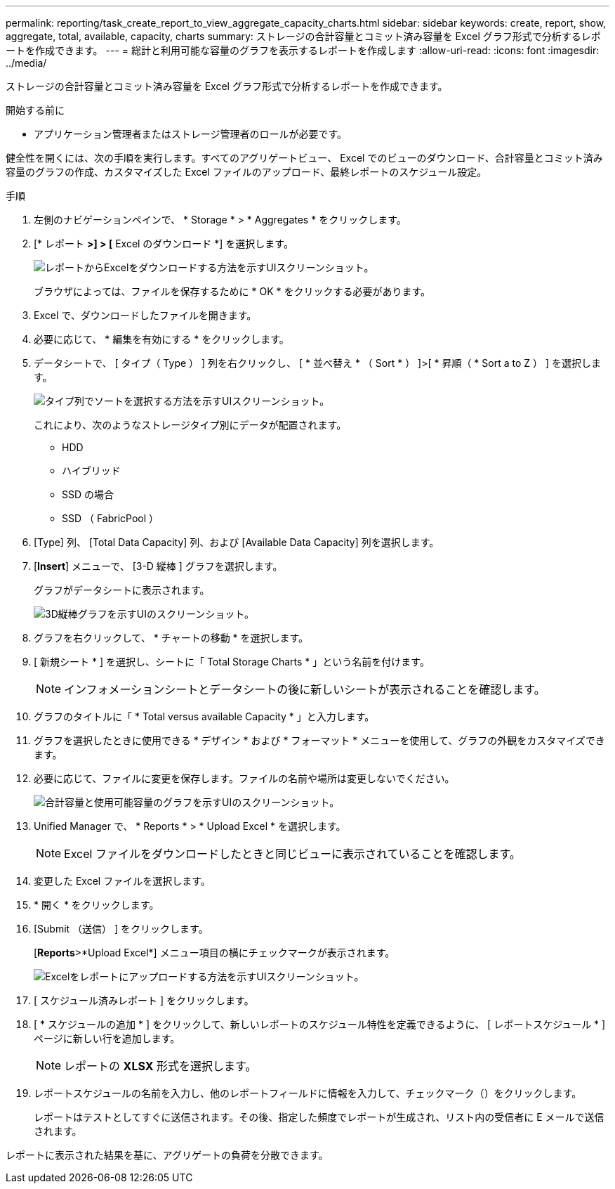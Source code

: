 ---
permalink: reporting/task_create_report_to_view_aggregate_capacity_charts.html 
sidebar: sidebar 
keywords: create, report, show, aggregate, total, available, capacity, charts 
summary: ストレージの合計容量とコミット済み容量を Excel グラフ形式で分析するレポートを作成できます。 
---
= 総計と利用可能な容量のグラフを表示するレポートを作成します
:allow-uri-read: 
:icons: font
:imagesdir: ../media/


[role="lead"]
ストレージの合計容量とコミット済み容量を Excel グラフ形式で分析するレポートを作成できます。

.開始する前に
* アプリケーション管理者またはストレージ管理者のロールが必要です。


健全性を開くには、次の手順を実行します。すべてのアグリゲートビュー、 Excel でのビューのダウンロード、合計容量とコミット済み容量のグラフの作成、カスタマイズした Excel ファイルのアップロード、最終レポートのスケジュール設定。

.手順
. 左側のナビゲーションペインで、 * Storage * > * Aggregates * をクリックします。
. [* レポート *>] > [* Excel のダウンロード *] を選択します。
+
image::../media/download_excel_menu.png[レポートからExcelをダウンロードする方法を示すUIスクリーンショット。]

+
ブラウザによっては、ファイルを保存するために * OK * をクリックする必要があります。

. Excel で、ダウンロードしたファイルを開きます。
. 必要に応じて、 * 編集を有効にする * をクリックします。
. データシートで、 [ タイプ（ Type ） ] 列を右クリックし、 [ * 並べ替え * （ Sort * ） ]>[ * 昇順（ * Sort a to Z ） ] を選択します。
+
image::../media/sort_01.png[タイプ列でソートを選択する方法を示すUIスクリーンショット。]

+
これにより、次のようなストレージタイプ別にデータが配置されます。

+
** HDD
** ハイブリッド
** SSD の場合
** SSD （ FabricPool ）


. [Type] 列、 [Total Data Capacity] 列、および [Available Data Capacity] 列を選択します。
. [*Insert*] メニューで、 [3-D 縦棒 ] グラフを選択します。
+
グラフがデータシートに表示されます。

+
image::../media/3d_column_01.png[3D縦棒グラフを示すUIのスクリーンショット。]

. グラフを右クリックして、 * チャートの移動 * を選択します。
. [ 新規シート * ] を選択し、シートに「 Total Storage Charts * 」という名前を付けます。
+
[NOTE]
====
インフォメーションシートとデータシートの後に新しいシートが表示されることを確認します。

====
. グラフのタイトルに「 * Total versus available Capacity * 」と入力します。
. グラフを選択したときに使用できる * デザイン * および * フォーマット * メニューを使用して、グラフの外観をカスタマイズできます。
. 必要に応じて、ファイルに変更を保存します。ファイルの名前や場所は変更しないでください。
+
image::../media/total_vs_available_capacity.png[合計容量と使用可能容量のグラフを示すUIのスクリーンショット。]

. Unified Manager で、 * Reports * > * Upload Excel * を選択します。
+
[NOTE]
====
Excel ファイルをダウンロードしたときと同じビューに表示されていることを確認します。

====
. 変更した Excel ファイルを選択します。
. * 開く * をクリックします。
. [Submit （送信） ] をクリックします。
+
[*Reports*>*Upload Excel*] メニュー項目の横にチェックマークが表示されます。

+
image::../media/upload_excel.png[Excelをレポートにアップロードする方法を示すUIスクリーンショット。]

. [ スケジュール済みレポート ] をクリックします。
. [ * スケジュールの追加 * ] をクリックして、新しいレポートのスケジュール特性を定義できるように、 [ レポートスケジュール * ] ページに新しい行を追加します。
+
[NOTE]
====
レポートの *XLSX* 形式を選択します。

====
. レポートスケジュールの名前を入力し、他のレポートフィールドに情報を入力して、チェックマーク（image:../media/blue_check.gif[""]）をクリックします。
+
レポートはテストとしてすぐに送信されます。その後、指定した頻度でレポートが生成され、リスト内の受信者に E メールで送信されます。



レポートに表示された結果を基に、アグリゲートの負荷を分散できます。
